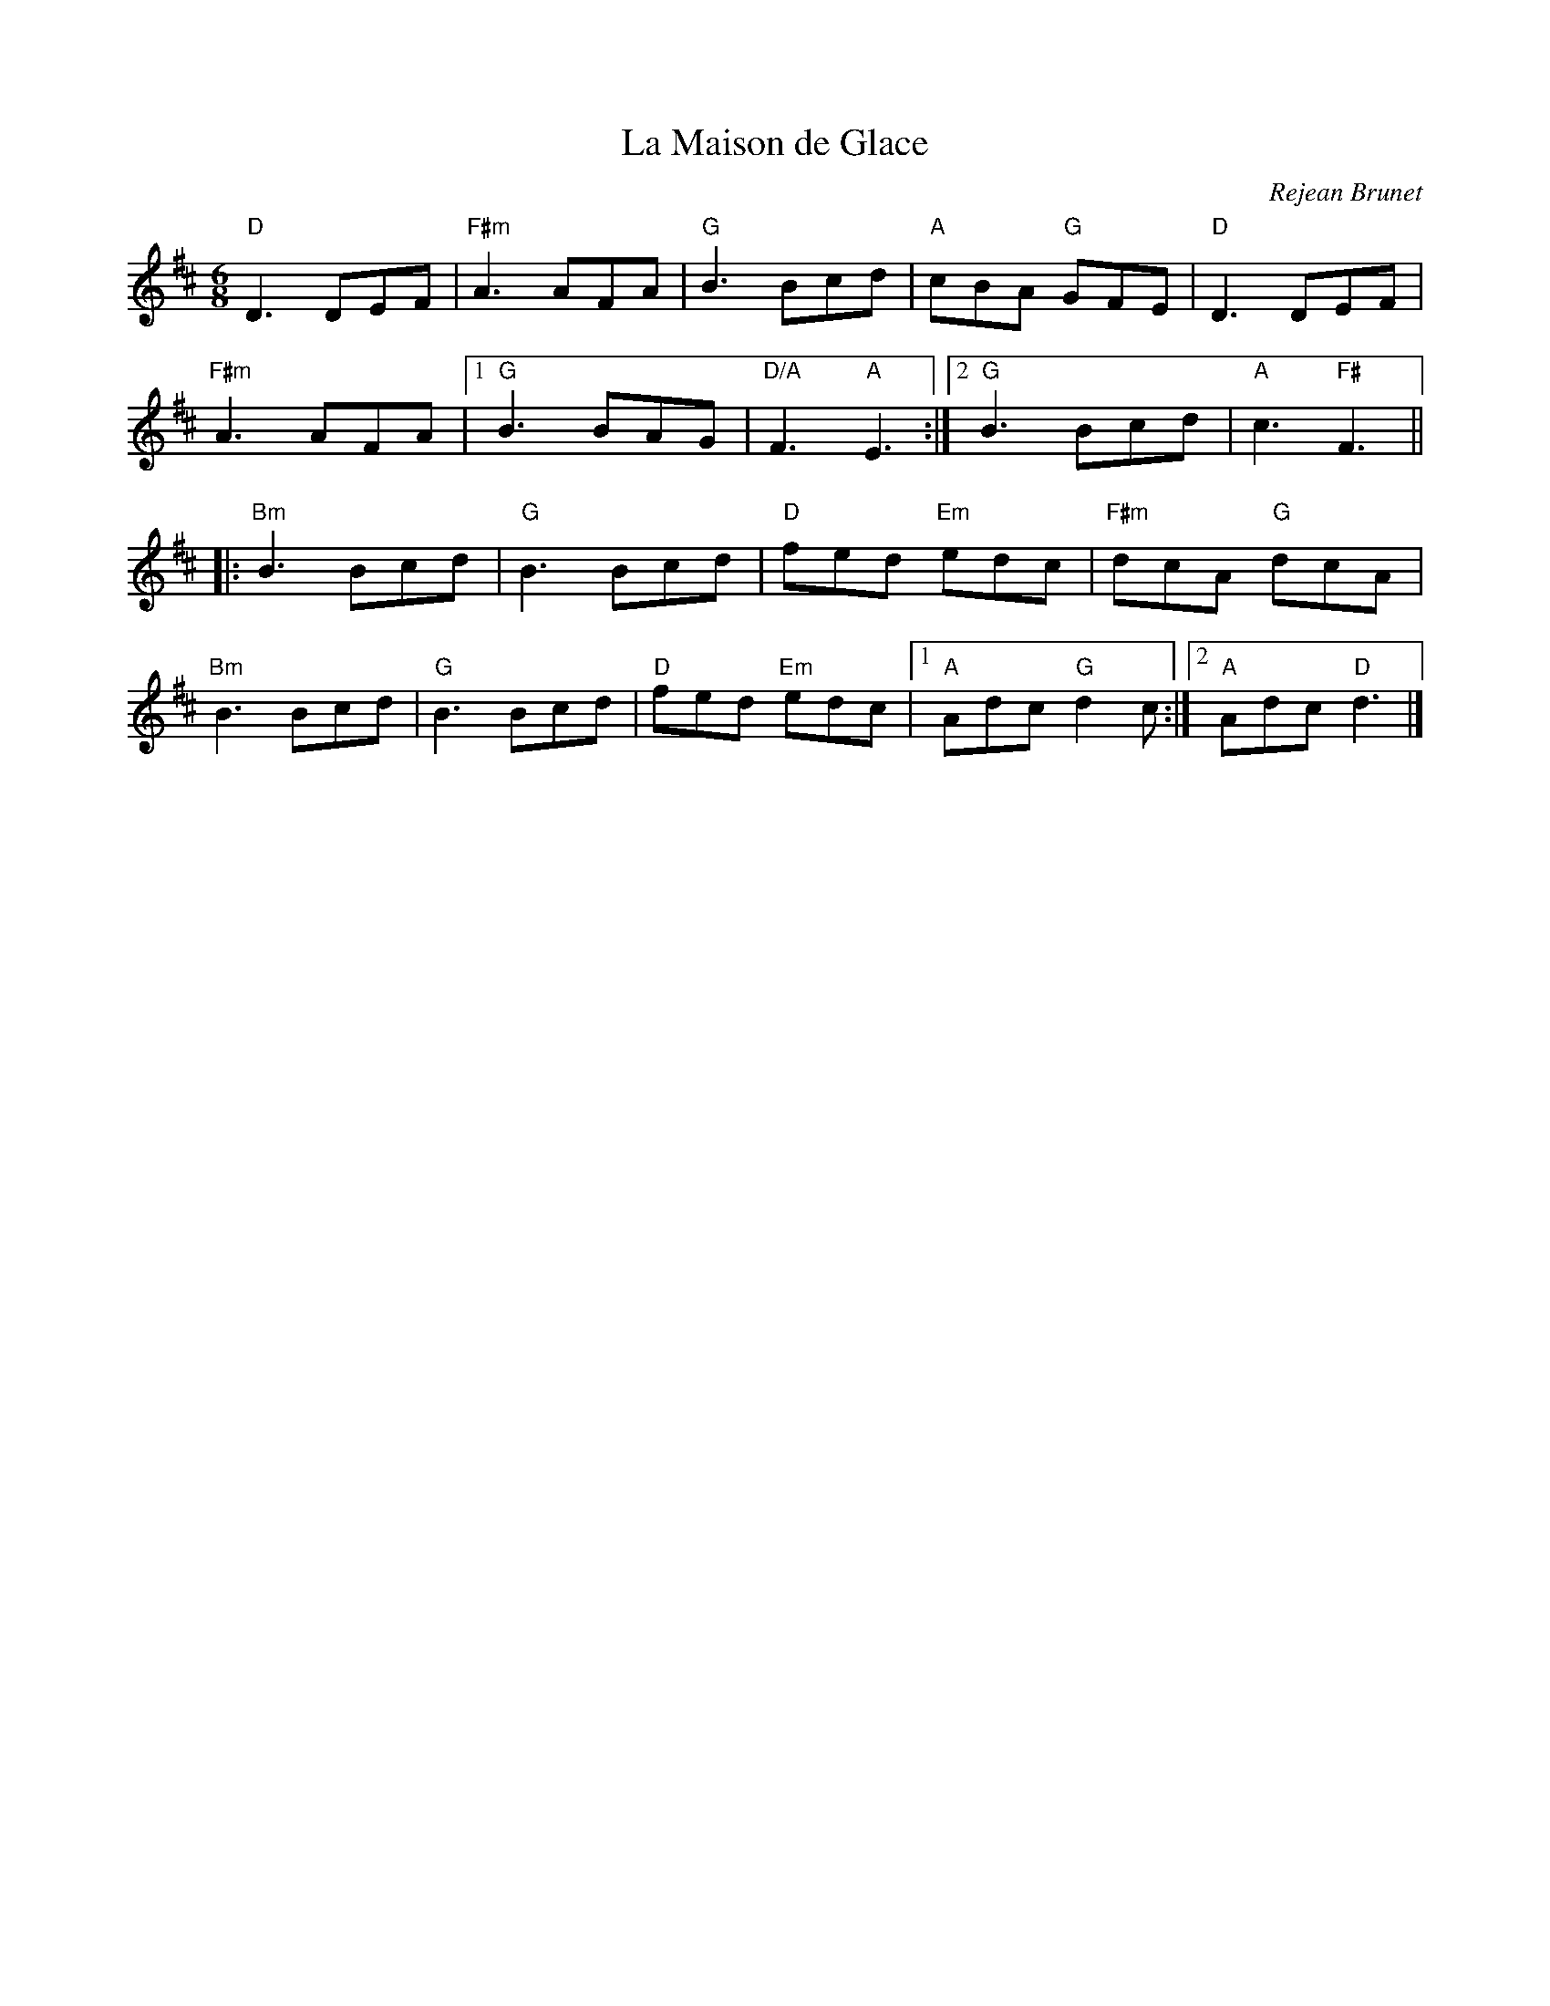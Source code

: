 X:0
T:La Maison de Glace
C:Rejean Brunet
M:6/8
K:D
"D"D3 DEF | "F#m"A3 AFA |"G"B3 Bcd |"A"cBA "G"GFE |"D"D3 DEF|
"F#m"A3 AFA |1"G"B3 BAG | "D/A"F3 "A"E3:|2"G"B3 Bcd | "A"c3 "F#"F3||
|:"Bm"B3 Bcd | "G"B3 Bcd| "D"fed "Em"edc| "F#m" dcA "G"dcA|
"Bm"B3 Bcd | "G"B3 Bcd| "D"fed "Em"edc|1"A"Adc "G"d2 c:|2"A"Adc "D"d3|]
